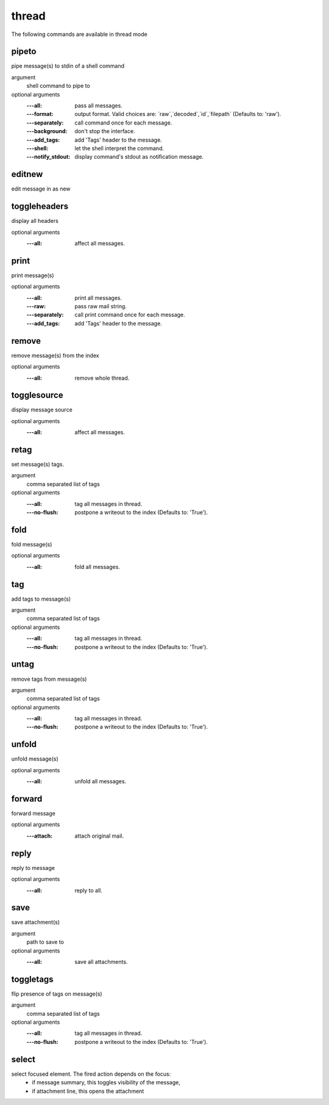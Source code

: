 thread
------
The following commands are available in thread mode

.. index:: pipeto

pipeto
______

pipe message(s) to stdin of a shell command

argument
	shell command to pipe to

optional arguments
	:---all: pass all messages.
	:---format: output format. Valid choices are: \`raw\`,\`decoded\`,\`id\`,\`filepath\` (Defaults to: 'raw').
	:---separately: call command once for each message.
	:---background: don't stop the interface.
	:---add_tags: add 'Tags' header to the message.
	:---shell: let the shell interpret the command.
	:---notify_stdout: display command's stdout as notification message.

.. index:: editnew

editnew
_______

edit message in as new


.. index:: toggleheaders

toggleheaders
_____________

display all headers

optional arguments
	:---all: affect all messages.

.. index:: print

print
_____

print message(s)

optional arguments
	:---all: print all messages.
	:---raw: pass raw mail string.
	:---separately: call print command once for each message.
	:---add_tags: add 'Tags' header to the message.

.. index:: remove

remove
______

remove message(s) from the index

optional arguments
	:---all: remove whole thread.

.. index:: togglesource

togglesource
____________

display message source

optional arguments
	:---all: affect all messages.

.. index:: retag

retag
_____

set message(s) tags.

argument
	comma separated list of tags

optional arguments
	:---all: tag all messages in thread.
	:---no-flush: postpone a writeout to the index (Defaults to: 'True').

.. index:: fold

fold
____

fold message(s)

optional arguments
	:---all: fold all messages.

.. index:: tag

tag
___

add tags to message(s)

argument
	comma separated list of tags

optional arguments
	:---all: tag all messages in thread.
	:---no-flush: postpone a writeout to the index (Defaults to: 'True').

.. index:: untag

untag
_____

remove tags from message(s)

argument
	comma separated list of tags

optional arguments
	:---all: tag all messages in thread.
	:---no-flush: postpone a writeout to the index (Defaults to: 'True').

.. index:: unfold

unfold
______

unfold message(s)

optional arguments
	:---all: unfold all messages.

.. index:: forward

forward
_______

forward message

optional arguments
	:---attach: attach original mail.

.. index:: reply

reply
_____

reply to message

optional arguments
	:---all: reply to all.

.. index:: save

save
____

save attachment(s)

argument
	path to save to

optional arguments
	:---all: save all attachments.

.. index:: toggletags

toggletags
__________

flip presence of tags on message(s)

argument
	comma separated list of tags

optional arguments
	:---all: tag all messages in thread.
	:---no-flush: postpone a writeout to the index (Defaults to: 'True').

.. index:: select

select
______

select focused element. The fired action depends on the focus:
        - if message summary, this toggles visibility of the message,
        - if attachment line, this opens the attachment


